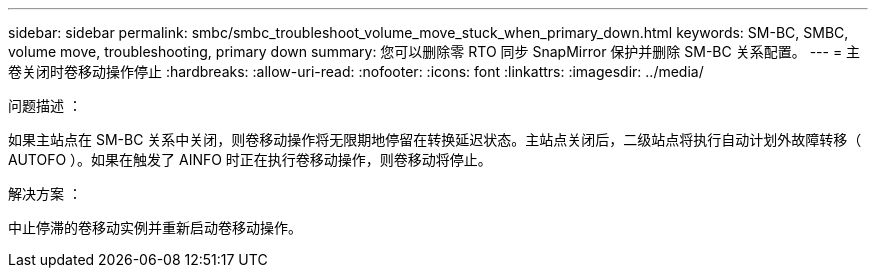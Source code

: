 ---
sidebar: sidebar 
permalink: smbc/smbc_troubleshoot_volume_move_stuck_when_primary_down.html 
keywords: SM-BC, SMBC, volume move, troubleshooting, primary down 
summary: 您可以删除零 RTO 同步 SnapMirror 保护并删除 SM-BC 关系配置。 
---
= 主卷关闭时卷移动操作停止
:hardbreaks:
:allow-uri-read: 
:nofooter: 
:icons: font
:linkattrs: 
:imagesdir: ../media/


.问题描述 ：
[role="lead"]
如果主站点在 SM-BC 关系中关闭，则卷移动操作将无限期地停留在转换延迟状态。主站点关闭后，二级站点将执行自动计划外故障转移（ AUTOFO ）。如果在触发了 AINFO 时正在执行卷移动操作，则卷移动将停止。

.解决方案 ：
中止停滞的卷移动实例并重新启动卷移动操作。
